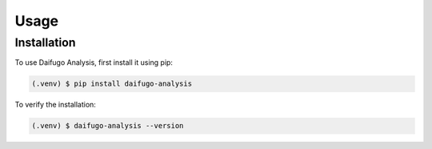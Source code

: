 Usage
=====

.. _installation:

Installation
------------

To use Daifugo Analysis, first install it using pip:

.. code-block::

    (.venv) $ pip install daifugo-analysis

To verify the installation:

.. code-block::

    (.venv) $ daifugo-analysis --version
